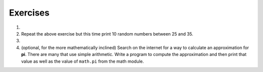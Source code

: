 ..  Copyright (C)  Brad Miller, David Ranum, Jeffrey Elkner, Peter Wentworth, Allen B. Downey, Chris
    Meyers, and Dario Mitchell.  Permission is granted to copy, distribute
    and/or modify this document under the terms of the GNU Free Documentation
    License, Version 1.3 or any later version published by the Free Software
    Foundation; with Invariant Sections being Forward, Prefaces, and
    Contributor List, no Front-Cover Texts, and no Back-Cover Texts.  A copy of
    the license is included in the section entitled "GNU Free Documentation
    License".

Exercises
---------

#.  .. tabbed:: q1

        .. tab:: Question

           Use a ``for`` statement to print 10 random numbers.
        

        .. tab:: Answer
            
            .. activecode:: mod_q1_answer
            
               import random
            
               howmany = 10 
               for counter in range(howmany):
                  arandom = random.random() 
                  print(arandom)

#.  Repeat the above exercise but this time print 10 random numbers between
    25 and 35.

    .. actex:: ex_mod_2

#.  .. tabbed:: q3

        .. tab:: Question

           The **Pythagorean Theorem** tells us that the length of
           the hypotenuse of a right triangle is related to the lengths of the
           other two sides.  Look thru the ``math`` module and see if you can
           find a function that will compute this relationship for you.  Once
           you find it, write a short program to try it out. Of course, you
           could also write your function to compute it, but the goal here
           is to learn to look through the module documentation and use the
           functions that are provided.

        .. tab:: Answer
            
            .. activecode:: mod_q3_answer 

                import math 
                side1 = 3
                side2 = 4
                hypotenuse = math.hypot(side1,side2) 
                print(hypotenuse)

#.  (optional, for the more mathematically inclined) Search on the internet for a way to calculate an approximation for
    **pi**.  There are many that use simple arithmetic.  Write a program to
    compute the approximation and then print that value as well as the value of
    ``math.pi`` from the math module.

    .. actex:: ex_mod_4
    
